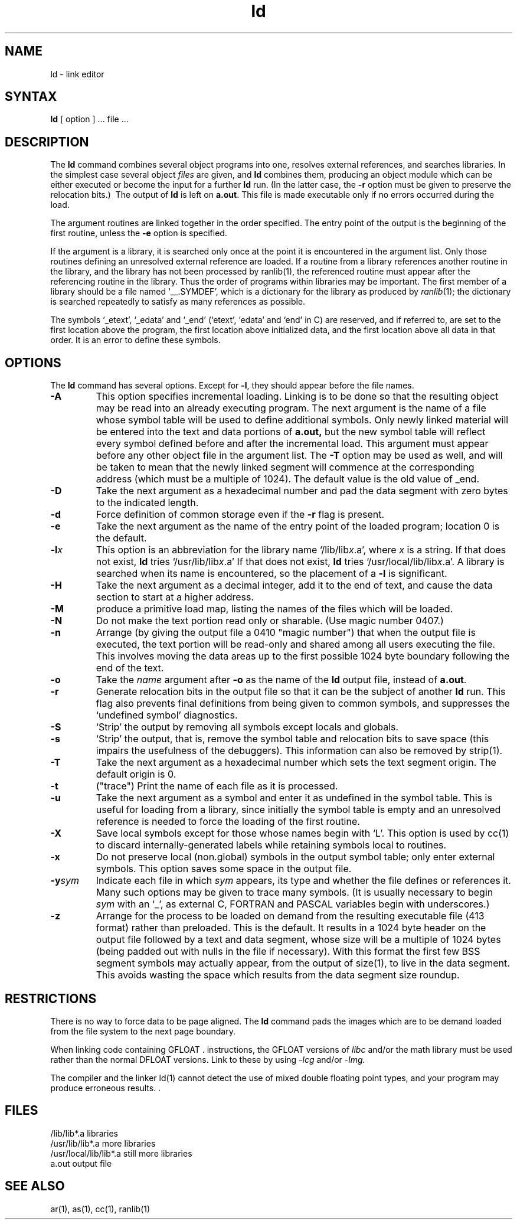 .TH ld 1
.SH NAME
ld \- link editor
.SH SYNTAX
.B ld
[ option ] ... file ...
.SH DESCRIPTION
The
.B ld
command combines several
object programs into one, resolves external
references, and searches libraries.
In the simplest case several object
.I files
are given, and
.B ld
combines them, producing
an object module which can be either executed or
become the input for a further
.B ld
run.
(In the latter case, the
.B \-r
option must be given
to preserve the relocation bits.)\ 
The output of
.B ld
is left on
.BR a.out .
This file is made executable
only if no errors occurred during the load.
.PP
The argument routines are linked together in the order
specified.  The entry point of the output is the
beginning of the first routine, unless the \fB\-e\fP 
option is specified.
.PP
If the argument is a library, it is searched only once
at the point it is encountered in the argument list.
Only those routines defining an unresolved external
reference are loaded.
If a routine from a library
references another routine in the library,
and the library has not been processed by
ranlib(1),
the referenced routine must appear after the
referencing routine in the library.
Thus the order of programs within libraries
may be important.
The first member of a library
should be a file named `\_\^\_.SYMDEF',
which is a dictionary for the library as produced by
.IR ranlib (1);
the dictionary is searched repeatedly to satisfy as 
many references as possible.
.PP
The symbols `\_etext', `\_edata' and `\_end'
(`etext', `edata' and `end' in C)
are reserved, and if referred to,
are set to the first location above the program,
the first location above initialized data,
and the first location above all data in that order.
It is an error to define these symbols.
.SH OPTIONS
The 
.B ld
command has several options.
Except for
.BR \-l ,
they should appear before the file names.
.TP
.B \-A
This option specifies incremental loading.  
Linking is to be done so that the resulting object
may be read into an already executing program.
The next argument is the name of a file whose symbol table will be
used to define additional symbols.
Only newly linked material will be entered into the text and
data portions of 
.BR a.out,
but the new symbol table will reflect
every symbol defined before and after the incremental load.
This argument must appear before any other object file in 
the argument list.
The
.B \-T
option may be used as well, and will be taken to mean that the
newly linked segment will commence at the corresponding address
(which must be a multiple of 1024).
The default value is the old value of _end.
.TP
.B \-D
Take the next argument as a hexadecimal number and pad the data segment
with zero bytes to the indicated length.
.TP 
.B  \-d
Force definition of common storage
even if the
.B \-r
flag is present.
.TP
.B \-e
Take the next argument as the
name of the entry point of the loaded
program; location 0 is the default.
.TP 
.BI \-l x
This
option is an abbreviation for the library name
.RI `/lib/lib x .a',
where
.I x
is a string.
If that does not exist,
.B ld
tries
.RI `/usr/lib/lib x .a'
If that does not exist,
.B ld
tries
.RI `/usr/local/lib/lib x .a'.
A library is searched when its name is encountered,
so the placement of a
.B \-l
is significant.
.TP
.B \-H
Take the next argument as a decimal integer, add it to the end
of text, and cause the data section to start at a higher
address.
.TP
.B \-M
produce a primitive load map, listing the names of the files
which will be loaded.
.TP
.B \-N
Do not make the text portion read only or sharable.  
(Use magic number 0407.)
.TP 
.B  \-n
Arrange (by giving the output file a 0410 "magic number") that
when the output file is executed,
the text portion will be read-only and shared
among all users executing the file.
This involves moving the data areas up to the first
possible 1024 byte boundary following the
end of the text.
.TP 
.B  \-o
Take the 
.I name
argument after
.B \-o
as the name of the
.B ld
output file, instead of
.BR a.out .
.TP 
.B  \-r
Generate relocation bits in the output file
so that it can be the subject of another
.B ld
run.
This flag also prevents final definitions from being
given to common symbols,
and suppresses the `undefined symbol' diagnostics.
.TP
.B \-S
`Strip' the output by removing all symbols except locals and globals.
.TP 
.B  \-s
`Strip' the output, that is, remove the symbol table
and relocation bits to save space (this impairs the
usefulness of the debuggers).
This information can also be removed by
strip(1).
.TP
.B \-T
Take the next argument as a hexadecimal
number which sets the text segment origin.
The default origin is 0.
.TP
.B \-t
("trace")  Print the name of each file as it is processed.
.TP 
.B  \-u
Take the next argument as a symbol and enter
it as undefined in the symbol table.  This is useful
for loading from a library, since initially the symbol
table is empty and an unresolved reference is needed
to force the loading of the first routine.
.TP 
.B  \-X
Save local symbols
except for those whose names begin with `L'.
This option is used by cc(1)
to discard internally-generated labels while
retaining symbols local to routines.
.TP 
.B  \-x
Do not preserve local
(non.global) symbols in the output symbol table; only enter
external symbols.
This option saves some space in the output file.
.TP
\fB\-y\fIsym\fR
Indicate each file in which
.I sym
appears, its type and whether the file defines or references it.
Many such options may be given to trace many symbols.
(It is usually necessary to begin
.I sym
with an `_', as external C, FORTRAN and PASCAL variables begin
with underscores.)
.TP
.B \-z
Arrange for the process to be loaded on
demand from the resulting executable file (413 format)
rather than preloaded.
This is the default.
It results in a 1024 byte header on the output file followed by
a text and data segment, whose size will be a multiple of 1024 bytes
(being padded out with nulls in the file if necessary).
With this format the first few BSS segment symbols may actually appear,
from the output of size(1),
to live in the data segment.
This avoids wasting the space which results from 
the data segment size roundup.
.SH RESTRICTIONS
There is no way to force data to be page aligned.
The
.B ld
command pads the images which are to be demand loaded from
the file system to the next
page boundary.  
.PP
When linking code containing GFLOAT  		.\"Begin Bar
instructions, the GFLOAT versions of 
.I libc
and/or the math library must be
used rather than the normal DFLOAT 
versions.  Link to these by using
.I \-lcg
and/or
.I \-lmg. 
.PP
The compiler and the linker ld(1)
cannot detect the use of mixed double floating point 
types, and your program may produce 
erroneous results. 				.\"End Bar
.SH FILES
.ta \w'/usr/local/lib/lib*.a\ \ 'u
/lib/lib*.a	libraries
.br
/usr/lib/lib*.a	more libraries
.br
/usr/local/lib/lib*.a	still more libraries
.br
a.out	output file
.SH "SEE ALSO"
ar(1), as(1), cc(1), ranlib(1)
